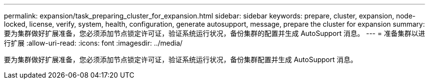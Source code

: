 ---
permalink: expansion/task_preparing_cluster_for_expansion.html 
sidebar: sidebar 
keywords: prepare, cluster, expansion, node-locked, license, verify, system, health, configuration, generate autosupport, message, prepare the cluster for expansion 
summary: 要为集群做好扩展准备，您必须添加节点锁定许可证，验证系统运行状况，备份集群的配置并生成 AutoSupport 消息。 
---
= 准备集群以进行扩展
:allow-uri-read: 
:icons: font
:imagesdir: ../media/


[role="lead"]
要为集群做好扩展准备，您必须添加节点锁定许可证，验证系统运行状况，备份集群配置并生成 AutoSupport 消息。
